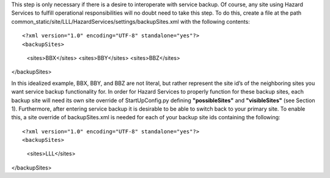 This step is only necessary if there is a desire to interoperate with service backup. Of course, any site using Hazard Services to fulfill operational responsibilities will no doubt need to take this step. To do this, create a file at the path common_static/site/LLL/HazardServices/settings/backupSites.xml with the following contents::

<?xml version="1.0" encoding="UTF-8" standalone="yes"?>
<backupSites>
        <sites>BBX</sites>
        <sites>BBY</sites>
        <sites>BBZ</sites>
</backupSites>

In this idealized example, BBX, BBY, and BBZ are not literal, but rather represent the site id’s of the neighboring sites you want service backup functionality for. In order for Hazard Services to properly function for these backup sites, each backup site will need its own site override of StartUpConfig.py defining **"possibleSites"** and **"visibleSites"** (see Section 1).
Furthermore, after entering service backup it is desirable to be able to switch back to your primary site. To enable this, a site override of backupSites.xml is needed for each of your backup site ids containing the following::

<?xml version="1.0" encoding="UTF-8" standalone="yes"?>
<backupSites>
        <sites>LLL</sites>
</backupSites>



